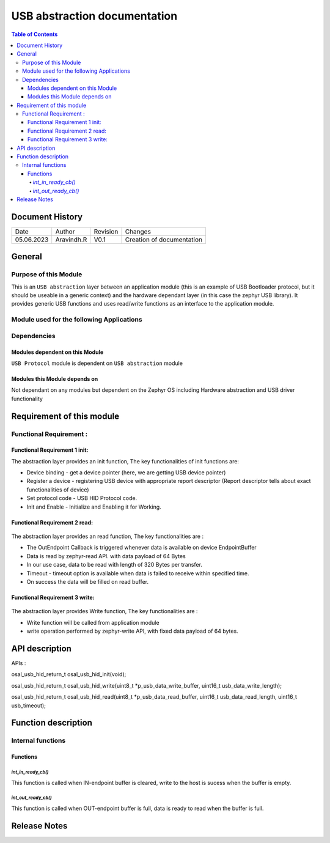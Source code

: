 USB abstraction documentation
##########################################

.. contents:: Table of Contents

Document History
********************

============= ================= ======== ===========================================
Date          Author            Revision Changes
------------- ----------------- -------- -------------------------------------------
05.06.2023    Aravindh.R        V0.1     Creation of documentation

============= ================= ======== ===========================================

General
********************

Purpose of this Module
==========================
This is an ``USB abstraction`` layer between an application module (this is an example of USB Bootloader protocol, but it should be useable in a generic context) and the hardware dependant layer (in this case the zephyr USB library). It provides generic USB functions and uses read/write functions as an interface to the application module.

Module used for the following Applications
===========================================



Dependencies
=============

Modules dependent on this Module
---------------------------------
``USB Protocol`` module is dependent on ``USB abstraction`` module

Modules this Module depends on
---------------------------------
Not dependant on any modules but dependent on the Zephyr OS including Hardware abstraction and USB driver functionality

Requirement of this module
********************************************


Functional Requirement :
==================================

Functional Requirement 1 init:
-------------------------------
The abstraction layer provides an init function, The key functionalities of init functions are:

- Device binding - get a device pointer (here, we are getting USB device pointer)
- Register a device - registering USB device with appropriate report descriptor (Report descriptor tells about exact functionalities of device) 
- Set protocol code - USB HID Protocol code.
- Init and Enable - Initialize and Enabling it for Working.


Functional Requirement 2 read:
-----------------------------
 .. uml:: uml_diagramms/usb_abstraction_read.puml
The abstraction layer provides an read function, The key functionalities are :

- The OutEndpoint Callback is triggered whenever data is available on device EndpointBuffer
- Data is read by zephyr-read API. with data payload of 64 Bytes
- In our use case, data to be read with length of 320 Bytes per transfer.
- Timeout - timeout option is available when data is failed to receive within specified time.
- On success the data will be filled on read buffer.

Functional Requirement 3 write:
-------------------------------
 .. uml:: uml_diagramms/usb_abstraction_write.puml
The abstraction layer provides Write function, The key functionalities are :

- Write function will be called from application module
- write operation performed by zephyr-write API, with fixed data payload of 64 bytes.


API description
************************
APIs :

osal_usb_hid_return_t osal_usb_hid_init(void);

osal_usb_hid_return_t osal_usb_hid_write(uint8_t *p_usb_data_write_buffer, uint16_t usb_data_write_length);

osal_usb_hid_return_t osal_usb_hid_read(uint8_t *p_usb_data_read_buffer, uint16_t usb_data_read_length, uint16_t usb_timeout);


Function description
*********************

Internal functions
===================

Functions
------------------------------

`int_in_ready_cb()`
^^^^^^^^^^^^^^^^^^^^^^

This function is called when IN-endpoint buffer is cleared, write to the host is sucess when the buffer is empty.

`int_out_ready_cb()`
^^^^^^^^^^^^^^^^^^^^^^

This function is called when OUT-endpoint buffer is full, data is ready to read when the buffer is full.


Release Notes
****************

